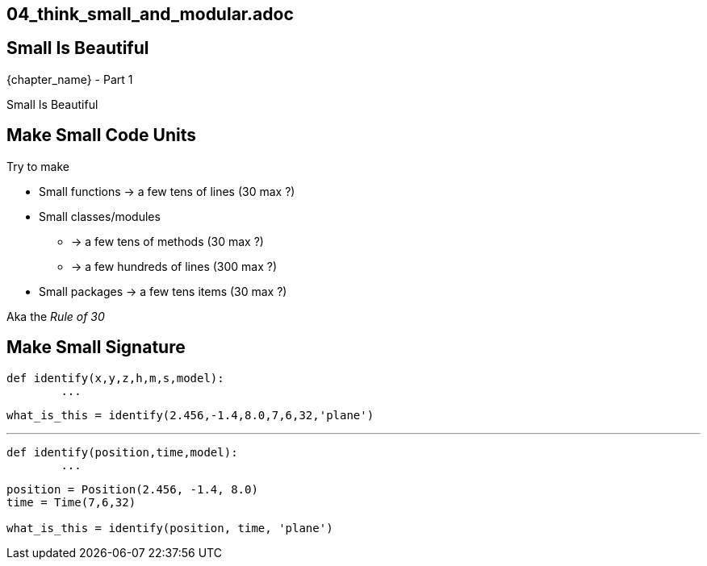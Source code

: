 == 04_think_small_and_modular.adoc

//tag::include[]


[.subsection.background]
[.center]
[%notitle]
== Small Is Beautiful

[.big]#{chapter_name} - Part {counter:design_counter:1}#

[.huge]#Small Is Beautiful#


== Make Small Code Units

Try to make

* Small functions -> a few tens of lines (30 max ?)
* Small classes/modules
** -> a few tens of methods (30 max ?)
** -> a few hundreds of lines (300 max ?)
* Small packages -> a few tens items (30 max ?)

Aka the _Rule of 30_


== Make Small Signature

[source,python]
----
def identify(x,y,z,h,m,s,model):
	...
----

[source,python]
----
what_is_this = identify(2.456,-1.4,8.0,7,6,32,'plane')
----

[.fragment]
--
'''
[source,python]
----
def identify(position,time,model):
	...
----
--


[.fragment]
--
[source,python]
----
position = Position(2.456, -1.4, 8.0)
time = Time(7,6,32)

what_is_this = identify(position, time, 'plane')
----
--

//end::include[]
